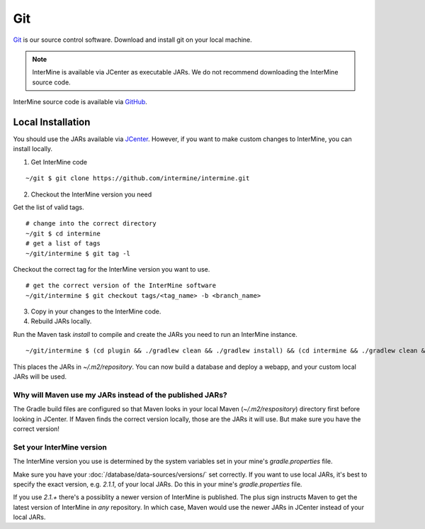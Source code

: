 Git
====

`Git <http://git-scm.com>`_ is our source control software.  Download and install git on your local machine.

.. note::

    InterMine is available via JCenter as executable JARs. We do not recommend downloading the InterMine source code. 

InterMine source code is available via `GitHub <https://github.com/intermine/intermine>`_.

Local Installation
----------------------

You should use the JARs available via `JCenter <https://jcenter.bintray.com/org/intermine/>`_. However, if you want to make custom changes to InterMine, you can install locally.

1. Get InterMine code

::

    ~/git $ git clone https://github.com/intermine/intermine.git

2. Checkout the InterMine version you need

Get the list of valid tags.

::

    # change into the correct directory
    ~/git $ cd intermine
    # get a list of tags
    ~/git/intermine $ git tag -l

Checkout the correct tag for the InterMine version you want to use.

::

    # get the correct version of the InterMine software
    ~/git/intermine $ git checkout tags/<tag_name> -b <branch_name>

3. Copy in your changes to the InterMine code.

4. Rebuild JARs locally.

Run the Maven task `install` to compile and create the JARs you need to run an InterMine instance.

::

    ~/git/intermine $ (cd plugin && ./gradlew clean && ./gradlew install) && (cd intermine && ./gradlew clean && ./gradlew install) && (cd bio && ./gradlew clean && ./gradlew install) && (cd bio/sources && ./gradlew clean && ./gradlew install)  && (cd bio/postprocess/ && ./gradlew clean && ./gradlew install)

This places the JARs in `~/.m2/repository`. You can now build a database and deploy a webapp, and your custom local JARs will be used.

Why will Maven use my JARs instead of the published JARs?
~~~~~~~~~~~~~~~~~~~~~~~~~~~~~~~~~~~~~~~~~~~~~~~~~~~~~~~~~~~~~~

The Gradle build files are configured so that Maven looks in your local Maven (`~/.m2/respository`) directory first before looking in JCenter. If Maven finds the correct version locally, those are the JARs it will use. But make sure you have the correct version!

Set your InterMine version 
~~~~~~~~~~~~~~~~~~~~~~~~~~~~~~~~~~~~~~~~~~~~~~~~~~~~~~~~~~~~~~

The InterMine version you use is determined by the system variables set in your mine's `gradle.properties` file.

Make sure you have your :doc:`/database/data-sources/versions/` set correctly. If you want to use local JARs, it's best to specify the exact version, e.g. `2.1.1`, of your local JARs. Do this in your mine's `gradle.properties` file.

If you use `2.1.+` there's a possiblity a newer version of InterMine is published. The plus sign instructs Maven to get the latest version of InterMine in *any* repository. In which case, Maven would use the newer JARs in JCenter instead of your local JARs.


.. index:: git